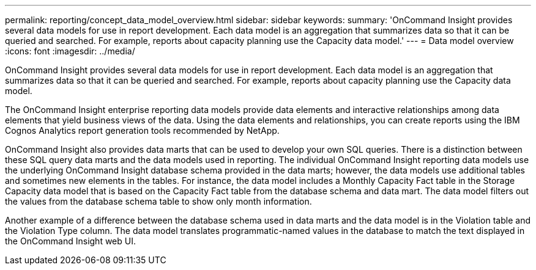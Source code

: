 ---
permalink: reporting/concept_data_model_overview.html
sidebar: sidebar
keywords: 
summary: 'OnCommand Insight provides several data models for use in report development. Each data model is an aggregation that summarizes data so that it can be queried and searched. For example, reports about capacity planning use the Capacity data model.'
---
= Data model overview
:icons: font
:imagesdir: ../media/

[.lead]
OnCommand Insight provides several data models for use in report development. Each data model is an aggregation that summarizes data so that it can be queried and searched. For example, reports about capacity planning use the Capacity data model.

The OnCommand Insight enterprise reporting data models provide data elements and interactive relationships among data elements that yield business views of the data. Using the data elements and relationships, you can create reports using the IBM Cognos Analytics report generation tools recommended by NetApp.

OnCommand Insight also provides data marts that can be used to develop your own SQL queries. There is a distinction between these SQL query data marts and the data models used in reporting. The individual OnCommand Insight reporting data models use the underlying OnCommand Insight database schema provided in the data marts; however, the data models use additional tables and sometimes new elements in the tables. For instance, the data model includes a Monthly Capacity Fact table in the Storage Capacity data model that is based on the Capacity Fact table from the database schema and data mart. The data model filters out the values from the database schema table to show only month information.

Another example of a difference between the database schema used in data marts and the data model is in the Violation table and the Violation Type column. The data model translates programmatic-named values in the database to match the text displayed in the OnCommand Insight web UI.
